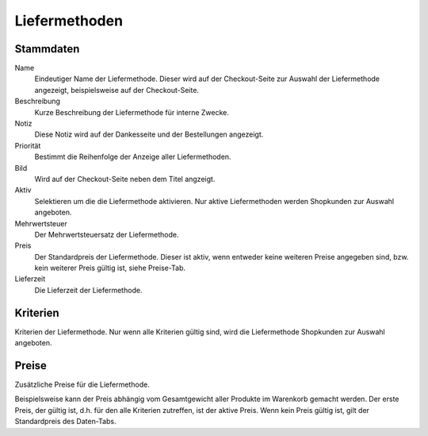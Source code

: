 Liefermethoden
==============

Stammdaten
----------

Name
   Eindeutiger Name der Liefermethode. Dieser wird auf der Checkout-Seite zur 
   Auswahl der Liefermethode angezeigt, beispielsweise auf der Checkout-Seite.

Beschreibung
   Kurze Beschreibung der Liefermethode für interne Zwecke.

Notiz
   Diese Notiz wird auf der Dankesseite und der Bestellungen angezeigt.

Priorität
   Bestimmt die Reihenfolge der Anzeige aller Liefermethoden.
   
Bild
   Wird auf der Checkout-Seite neben dem Titel angzeigt.

Aktiv
   Selektieren um die die Liefermethode aktivieren. Nur aktive Liefermethoden 
   werden Shopkunden zur Auswahl angeboten.

Mehrwertsteuer
   Der Mehrwertsteuersatz der Liefermethode.

Preis
   Der Standardpreis der Liefermethode. Dieser ist aktiv, wenn entweder keine
   weiteren Preise angegeben sind, bzw. kein weiterer Preis gültig ist, siehe
   Preise-Tab.
   
Lieferzeit
   Die Lieferzeit der Liefermethode.

Kriterien
---------
Kriterien der Liefermethode. Nur wenn alle Kriterien gültig sind, wird die 
Liefermethode Shopkunden zur Auswahl angeboten.

Preise
------
Zusätzliche Preise für die Liefermethode. 

Beispielsweise kann der Preis abhängig vom Gesamtgewicht aller Produkte im 
Warenkorb gemacht werden. Der erste Preis, der gültig ist, d.h. für den alle 
Kriterien zutreffen, ist der aktive Preis. Wenn kein Preis gültig ist, gilt der
Standardpreis des Daten-Tabs.